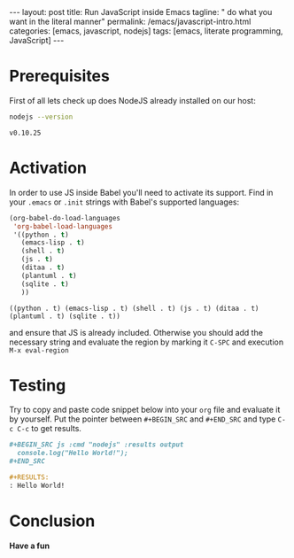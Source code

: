 #+BEGIN_HTML
---
layout: post
title: Run JavaScript inside Emacs
tagline: " do what you want in the literal manner"
permalink: /emacs/javascript-intro.html
categories: [emacs, javascript, nodejs]
tags: [emacs, literate programming, JavaScript]
---
#+END_HTML
#+STARTUP: showall
#+OPTIONS: tags:nil num:nil \n:nil @:t ::t |:t ^:{} _:{} *:t

* Prerequisites
  First of all lets check up does NodeJS already installed on our host:
  #+BEGIN_SRC sh :exports both
  nodejs --version
  #+END_SRC

  #+RESULTS:
  : v0.10.25

* Activation
  In order to use JS inside Babel you'll need to activate its support. Find
  in your =.emacs= or =.init= strings with Babel's supported languages:

  #+BEGIN_SRC emacs-lisp
    (org-babel-do-load-languages
     'org-babel-load-languages
     '((python . t)
       (emacs-lisp . t)
       (shell . t)
       (js . t)
       (ditaa . t)
       (plantuml . t)
       (sqlite . t)
       ))
  #+END_SRC

  #+RESULTS:
  : ((python . t) (emacs-lisp . t) (shell . t) (js . t) (ditaa . t) (plantuml . t) (sqlite . t))

  and ensure that JS is already included. Otherwise you should add the necessary
  string and evaluate the region by marking it =C-SPC= and execution =M-x eval-region=

* Testing
  Try to copy and paste code snippet below into your =org= file and evaluate it
  by yourself. Put the pointer between =#+BEGIN_SRC= and =#+END_SRC=
  and type =C-c C-c= to get results.

  #+BEGIN_SRC org
  #+BEGIN_SRC js :cmd "nodejs" :results output
    console.log("Hello World!");
  ,#+END_SRC

  #+RESULTS:
  : Hello World!
  
  #+END_SRC

* Conclusion
  *Have a fun*

